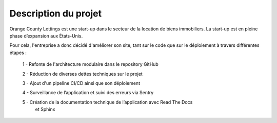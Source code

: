 Description du projet
=====================

Orange County Lettings est une start-up dans le secteur de la location de biens immobiliers.
La start-up est en pleine phase d’expansion aux États-Unis. 

Pour cela, l'entreprise a donc décidé d'améliorer son site,
tant sur le code que sur le déploiement à travers différentes étapes :

    1 - Refonte de l'architecture modulaire dans le repository GitHub

    2 - Réduction de diverses dettes techniques sur le projet

    3 - Ajout d'un pipeline CI/CD ainsi que son déploiement

    4 - Surveillance de l’application et suivi des erreurs via Sentry

    5 - Création de la documentation technique de l’application avec Read The Docs 
        et Sphinx